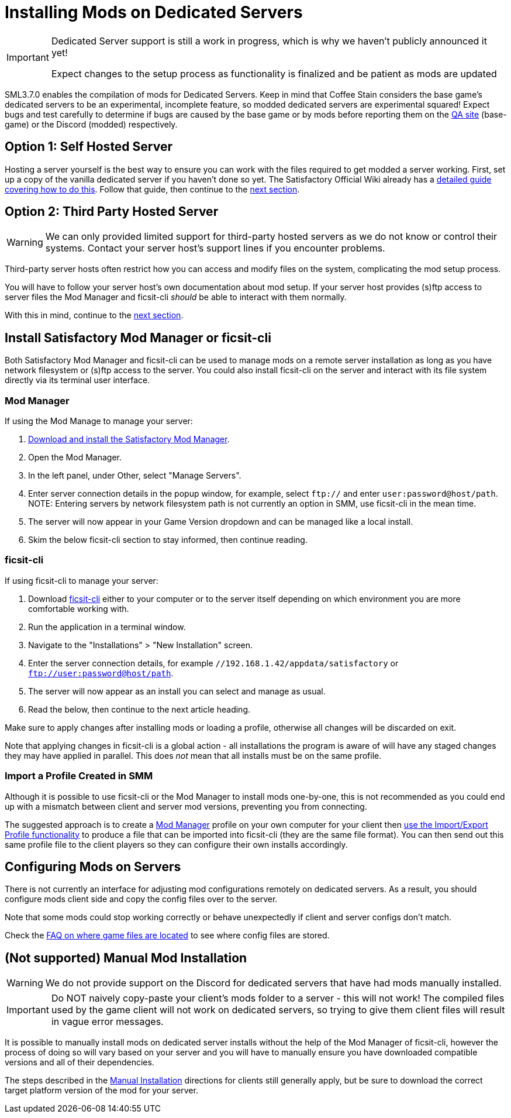 = Installing Mods on Dedicated Servers

[IMPORTANT]
====
Dedicated Server support is still a work in progress,
which is why we haven't publicly announced it yet!

Expect changes to the setup process as functionality is finalized
and be patient as mods are updated 
====

SML3.7.0 enables the compilation of mods for Dedicated Servers.
Keep in mind that Coffee Stain considers the base game's dedicated servers to be
an experimental, incomplete feature, so modded dedicated servers are experimental squared!
Expect bugs and test carefully to determine if bugs are caused by the base game or by mods
before reporting them on the https://questions.satisfactorygame.com/[QA site] (base-game)
or the Discord (modded) respectively.

[id="SelfHostedServer"]
== Option 1: Self Hosted Server

Hosting a server yourself is the best way to
ensure you can work with the files required to get modded a server working.
First, set up a copy of the vanilla dedicated server if you haven't done so yet.
The Satisfactory Official Wiki already has a
https://satisfactory.wiki.gg/wiki/Dedicated_servers[detailed guide covering how to do this].
Follow that guide, then continue to the link:#GetModManager[next section].

[id="ThirdPartyServer"]
== Option 2: Third Party Hosted Server

[WARNING]
====
We can only provided limited support for third-party hosted servers
as we do not know or control their systems.
Contact your server host's support lines if you encounter problems.
====

Third-party server hosts often restrict how you can access and modify files on the system,
complicating the mod setup process.

You will have to follow your server host's own documentation about mod setup.
If your server host provides (s)ftp access to server files
the Mod Manager and ficsit-cli _should_ be able to interact with them normally.

With this in mind, continue to the link:#GetModManager[next section].

[id="GetModManager"]
== Install Satisfactory Mod Manager or ficsit-cli

Both Satisfactory Mod Manager and ficsit-cli
can be used to manage mods on a remote server installation
as long as you have network filesystem or (s)ftp access to the server.
You could also install ficsit-cli on the server and interact with its file system directly via its terminal user interface.

[id="GetModManager_SMM"]
=== Mod Manager

If using the Mod Manage to manage your server:

1. xref:ForUsers/SatisfactoryModManager.adoc[Download and install the Satisfactory Mod Manager].
2. Open the Mod Manager.
3. In the left panel, under Other, select "Manage Servers".
4. Enter server connection details in the popup window, for example, select `ftp://` and enter `user:password@host/path`.
  NOTE: Entering servers by network filesystem path is not currently an option in SMM, use ficsit-cli in the mean time.
5. The server will now appear in your Game Version dropdown and can be managed like a local install.
6. Skim the below ficsit-cli section to stay informed, then continue reading.

[id="GetModManager_CLI"]
=== ficsit-cli

If using ficsit-cli to manage your server:

1. Download https://github.com/satisfactorymodding/ficsit-cli[ficsit-cli]
   either to your computer or to the server itself
   depending on which environment you are more comfortable working with.
2. Run the application in a terminal window.
3. Navigate to the "Installations" > "New Installation" screen.
4. Enter the server connection details, for example `//192.168.1.42/appdata/satisfactory` or `ftp://user:password@host/path`.
5. The server will now appear as an install you can select and manage as usual.
6. Read the below, then continue to the next article heading.

Make sure to apply changes after installing mods or loading a profile,
otherwise all changes will be discarded on exit.

Note that applying changes in ficsit-cli is a global action -
all installations the program is aware of will have any staged changes they may have applied in parallel.
This does _not_ mean that all installs must be on the same profile.

[id="ImportProfile"]
=== Import a Profile Created in SMM

Although it is possible to use ficsit-cli or the Mod Manager to install mods one-by-one,
this is not recommended as you could end up with a mismatch between client and server mod versions,
preventing you from connecting.

The suggested approach is to create a xref:ForUsers/SatisfactoryModManager.adoc[Mod Manager] profile
on your own computer for your client
then xref:ForUsers/SatisfactoryModManager.adoc#_sharing_profiles[use the Import/Export Profile functionality]
to produce a file that can be imported into ficsit-cli (they are the same file format).
You can then send out this same profile file to the client players so they can configure their own installs accordingly.

== Configuring Mods on Servers

There is not currently an interface for adjusting mod configurations remotely on dedicated servers.
As a result, you should configure mods client side and copy the config files over to the server.

Note that some mods could stop working correctly or behave unexpectedly if client and server configs don't match.

Check the xref:faq.adoc#Files_ModConfig[FAQ on where game files are located] to see where config files are stored.

== (Not supported) Manual Mod Installation

[WARNING]
====
We do not provide support on the Discord for dedicated servers that have had mods manually installed.
====

[IMPORTANT]
====
Do NOT naively copy-paste your client's mods folder to a server - this will not work!
The compiled files used by the game client will not work on dedicated servers,
so trying to give them client files will result in vague error messages.
====

It is possible to manually install mods on dedicated server installs
without the help of the Mod Manager of ficsit-cli,
however the process of doing so will vary based on your server
and you will have to manually ensure you have downloaded compatible versions and all of their dependencies.

The steps described in the xref:ManualInstallDirections.adoc[Manual Installation]
directions for clients still generally apply,
but be sure to download the correct target platform version of the mod for your server.
